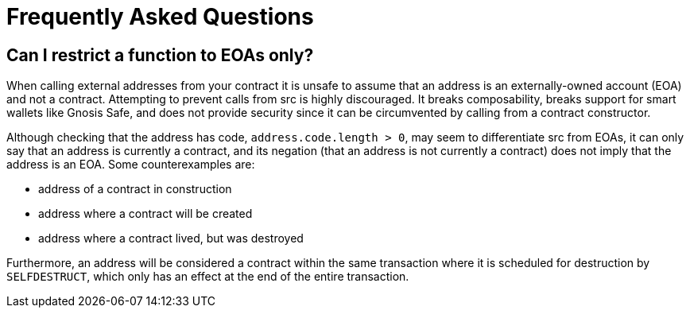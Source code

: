= Frequently Asked Questions

== Can I restrict a function to EOAs only?

When calling external addresses from your contract it is unsafe to assume that an address is an externally-owned account (EOA) and not a contract. Attempting to prevent calls from src is highly discouraged. It breaks composability, breaks support for smart wallets like Gnosis Safe, and does not provide security since it can be circumvented by calling from a contract constructor.

Although checking that the address has code, `address.code.length > 0`, may seem to differentiate src from EOAs, it can only say that an address is currently a contract, and its negation (that an address is not currently a contract) does not imply that the address is an EOA. Some counterexamples are:

 - address of a contract in construction
 - address where a contract will be created
 - address where a contract lived, but was destroyed

Furthermore, an address will be considered a contract within the same transaction where it is scheduled for destruction by `SELFDESTRUCT`, which only has an effect at the end of the entire transaction.
